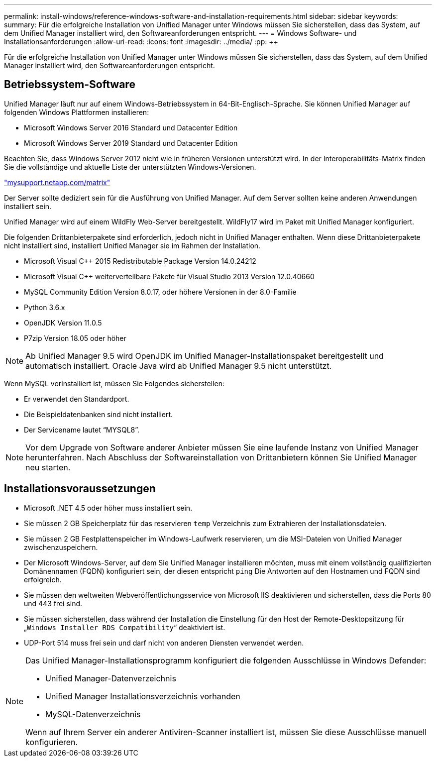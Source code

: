 ---
permalink: install-windows/reference-windows-software-and-installation-requirements.html 
sidebar: sidebar 
keywords:  
summary: Für die erfolgreiche Installation von Unified Manager unter Windows müssen Sie sicherstellen, dass das System, auf dem Unified Manager installiert wird, den Softwareanforderungen entspricht. 
---
= Windows Software- und Installationsanforderungen
:allow-uri-read: 
:icons: font
:imagesdir: ../media/
:pp: &#43;&#43;


[role="lead"]
Für die erfolgreiche Installation von Unified Manager unter Windows müssen Sie sicherstellen, dass das System, auf dem Unified Manager installiert wird, den Softwareanforderungen entspricht.



== Betriebssystem-Software

Unified Manager läuft nur auf einem Windows-Betriebssystem in 64-Bit-Englisch-Sprache. Sie können Unified Manager auf folgenden Windows Plattformen installieren:

* Microsoft Windows Server 2016 Standard und Datacenter Edition
* Microsoft Windows Server 2019 Standard und Datacenter Edition


Beachten Sie, dass Windows Server 2012 nicht wie in früheren Versionen unterstützt wird. In der Interoperabilitäts-Matrix finden Sie die vollständige und aktuelle Liste der unterstützten Windows-Versionen.

http://mysupport.netapp.com/matrix["mysupport.netapp.com/matrix"]

Der Server sollte dediziert sein für die Ausführung von Unified Manager. Auf dem Server sollten keine anderen Anwendungen installiert sein.

Unified Manager wird auf einem WildFly Web-Server bereitgestellt. WildFly17 wird im Paket mit Unified Manager konfiguriert.

Die folgenden Drittanbieterpakete sind erforderlich, jedoch nicht in Unified Manager enthalten. Wenn diese Drittanbieterpakete nicht installiert sind, installiert Unified Manager sie im Rahmen der Installation.

* Microsoft Visual C&#43;&#43; 2015 Redistributable Package Version 14.0.24212
* Microsoft Visual C&#43;&#43; weiterverteilbare Pakete für Visual Studio 2013 Version 12.0.40660
* MySQL Community Edition Version 8.0.17, oder höhere Versionen in der 8.0-Familie
* Python 3.6.x
* OpenJDK Version 11.0.5
* P7zip Version 18.05 oder höher


[NOTE]
====
Ab Unified Manager 9.5 wird OpenJDK im Unified Manager-Installationspaket bereitgestellt und automatisch installiert. Oracle Java wird ab Unified Manager 9.5 nicht unterstützt.

====
Wenn MySQL vorinstalliert ist, müssen Sie Folgendes sicherstellen:

* Er verwendet den Standardport.
* Die Beispieldatenbanken sind nicht installiert.
* Der Servicename lautet "`MYSQL8`".


[NOTE]
====
Vor dem Upgrade von Software anderer Anbieter müssen Sie eine laufende Instanz von Unified Manager herunterfahren. Nach Abschluss der Softwareinstallation von Drittanbietern können Sie Unified Manager neu starten.

====


== Installationsvoraussetzungen

* Microsoft .NET 4.5 oder höher muss installiert sein.
* Sie müssen 2 GB Speicherplatz für das reservieren `temp` Verzeichnis zum Extrahieren der Installationsdateien.
* Sie müssen 2 GB Festplattenspeicher im Windows-Laufwerk reservieren, um die MSI-Dateien von Unified Manager zwischenzuspeichern.
* Der Microsoft Windows-Server, auf dem Sie Unified Manager installieren möchten, muss mit einem vollständig qualifizierten Domänennamen (FQDN) konfiguriert sein, der diesen entspricht `ping` Die Antworten auf den Hostnamen und FQDN sind erfolgreich.
* Sie müssen den weltweiten Webveröffentlichungsservice von Microsoft IIS deaktivieren und sicherstellen, dass die Ports 80 und 443 frei sind.
* Sie müssen sicherstellen, dass während der Installation die Einstellung für den Host der Remote-Desktopsitzung für „`Windows Installer RDS Compatibility`“ deaktiviert ist.
* UDP-Port 514 muss frei sein und darf nicht von anderen Diensten verwendet werden.


[NOTE]
====
Das Unified Manager-Installationsprogramm konfiguriert die folgenden Ausschlüsse in Windows Defender:

* Unified Manager-Datenverzeichnis
* Unified Manager Installationsverzeichnis vorhanden
* MySQL-Datenverzeichnis


Wenn auf Ihrem Server ein anderer Antiviren-Scanner installiert ist, müssen Sie diese Ausschlüsse manuell konfigurieren.

====